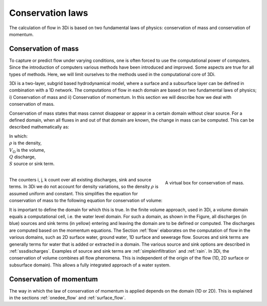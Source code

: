 Conservation laws
=================

The calculation of flow in 3Di is based on two fundamental laws of physics: conservation of mass and conservation of momentum.

.. _cons_volume:

Conservation of mass
--------------------

To capture or predict flow under varying conditions, one is often forced to use the computational power of computers. Since the introduction of computers various methods have been introduced and improved. Some aspects are true for all types of methods. Here, we will limit ourselves to the methods used in the computational core of 3Di.

3Di is a two-layer, subgrid based hydrodynamical model, where a surface and a subsurface layer can be defined in combination with a 1D network. The computations of flow in each domain are based on two fundamental laws of physics; i) Conservation of mass and ii) Conservation of momentum. In this section we will describe how we deal with conservation of mass.

Conservation of mass states that mass cannot disappear or appear in a certain domain without clear source. For a defined domain, when all fluxes in and out of that domain are known, the change in mass can be computed. This can be described mathematically as:

.. math::
   :label: mass_conservation    

   \frac{\Delta \rho V}{\Delta t}=\sum_i^{in} \rho Q_i -\sum_k^{out} \rho Q_k + \sum_j \rho S_j 

| In which: 
| :math:`\rho` is the density, 
| :math:`V_\Omega` is the volume, 
| :math:`Q` discharge,
| :math:`S` source or sink term. 
|

.. figure:: image/b1_2.png
   :scale: 30%
   :alt: virtual_conservation_box
   :align: right

   
   A virtual box for conservation of mass.

The counters i, j, k count over all existing discharges, sink and source terms. In 3Di we do not account for density variations, so the density :math:`\rho` is assumed uniform and constant. This simplifies the equation for conservation of mass to the following equation for conservation of volume:

.. math::
   :label: volume_conservation    
   
   \frac{\Delta V}{\Delta t}=\sum_i^{in} Q_i -\sum_k^{out} Q_k + \sum_i S_j 

It is important to define the domain for which this is true. In the finite volume approach, used in 3Di, a volume domain equals a computational cell, i.e. the water level domain. For such a domain, as shown in the Figure, all discharges (in blue) sources and sink terms (in yellow) entering and leaving the domain are to be defined or computed. The discharges are computed based on the momentum equations. The Section :ref:`flow` elaborates on the computation of flow in the various domains, such as 2D surface water, ground water, 1D surface and sewerage flow. Sources and sink terms are generally terms for water that is added or extracted in a domain. The various source and sink options are described in :ref:`sssdischarges`. Examples of source and sink terms are :ref:`simpleinfiltration` and :ref:`rain`. In 3Di, the conservation of volume combines all flow phenomena. This is independent of the origin of the flow (1D, 2D surface or subsurface domain). This allows a fully integrated approach of a water system.

.. _cons_momentum:

Conservation of momentum
------------------------

The way in which the law of conservation of momentum is applied depends on the domain (1D or 2D). This is explained in the sections :ref:`onedee_flow` and :ref:`surface_flow`.









